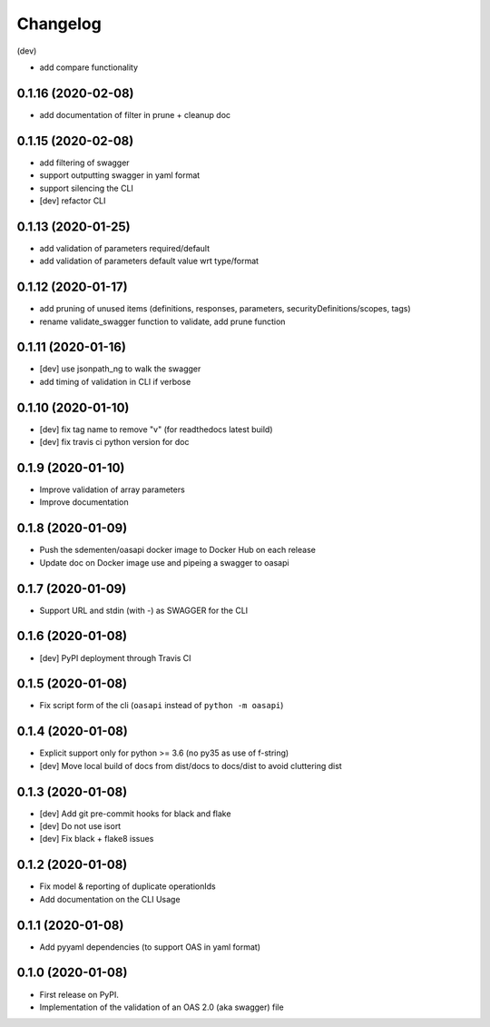 
Changelog
=========

(dev)

* add compare functionality

0.1.16   (2020-02-08)
---------------------

* add documentation of filter in prune + cleanup doc

0.1.15   (2020-02-08)
---------------------

* add filtering of swagger
* support outputting swagger in yaml format
* support silencing the CLI
* [dev] refactor CLI

0.1.13 (2020-01-25)
-------------------

* add validation of parameters required/default
* add validation of parameters default value wrt type/format


0.1.12 (2020-01-17)
-------------------

* add pruning of unused items (definitions, responses, parameters, securityDefinitions/scopes, tags)
* rename validate_swagger function to validate, add prune function

0.1.11 (2020-01-16)
-------------------

* [dev] use jsonpath_ng to walk the swagger
* add timing of validation in CLI if verbose

0.1.10 (2020-01-10)
-------------------

* [dev] fix tag name to remove "v" (for readthedocs latest build)
* [dev] fix travis ci python version for doc

0.1.9 (2020-01-10)
------------------

* Improve validation of array parameters
* Improve documentation

0.1.8 (2020-01-09)
------------------

* Push the sdementen/oasapi docker image to Docker Hub on each release
* Update doc on Docker image use and pipeing a swagger to oasapi

0.1.7 (2020-01-09)
------------------

* Support URL and stdin (with -) as SWAGGER for the CLI


0.1.6 (2020-01-08)
------------------

* [dev] PyPI deployment through Travis CI


0.1.5 (2020-01-08)
------------------

* Fix script form of the cli (``oasapi`` instead of ``python -m oasapi``)


0.1.4 (2020-01-08)
------------------

* Explicit support only for python >= 3.6 (no py35 as use of f-string)
* [dev] Move local build of docs from dist/docs to docs/dist to avoid cluttering dist


0.1.3 (2020-01-08)
------------------

* [dev] Add git pre-commit hooks for black and flake
* [dev] Do not use isort
* [dev] Fix black + flake8 issues


0.1.2 (2020-01-08)
------------------

* Fix model & reporting of duplicate operationIds
* Add documentation on the CLI Usage

0.1.1 (2020-01-08)
------------------

* Add pyyaml dependencies (to support OAS in yaml format)

0.1.0 (2020-01-08)
------------------

* First release on PyPI.
* Implementation of the validation of an OAS 2.0 (aka swagger) file
